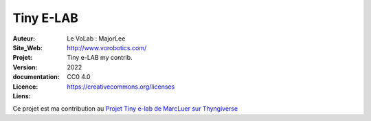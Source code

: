 ++++++++++++++++++++++++++++++++++++++++++++++++++++++++++++++++++++++++++++++++++++++++++++++++++++
Tiny E-LAB
++++++++++++++++++++++++++++++++++++++++++++++++++++++++++++++++++++++++++++++++++++++++++++++++++++


:Auteur:               Le VoLab : MajorLee
:Site_Web:             http://www.vorobotics.com/
:Projet:               Tiny e-LAB my contrib.
:Version:              2022
:documentation:        
:Licence:              CC0 4.0
:Liens:                https://creativecommons.org/licenses

Ce projet est ma contribution au `Projet Tiny e-lab de MarcLuer sur Thyngiverse`_

.. _`Projet Tiny e-lab de MarcLuer sur Thyngiverse`: https://www.thingiverse.com/thing:2999383

